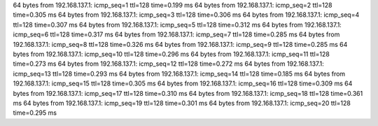 64 bytes from 192.168.137.1: icmp_seq=1 ttl=128 time=0.199 ms
64 bytes from 192.168.137.1: icmp_seq=2 ttl=128 time=0.305 ms
64 bytes from 192.168.137.1: icmp_seq=3 ttl=128 time=0.306 ms
64 bytes from 192.168.137.1: icmp_seq=4 ttl=128 time=0.307 ms
64 bytes from 192.168.137.1: icmp_seq=5 ttl=128 time=0.312 ms
64 bytes from 192.168.137.1: icmp_seq=6 ttl=128 time=0.317 ms
64 bytes from 192.168.137.1: icmp_seq=7 ttl=128 time=0.285 ms
64 bytes from 192.168.137.1: icmp_seq=8 ttl=128 time=0.326 ms
64 bytes from 192.168.137.1: icmp_seq=9 ttl=128 time=0.285 ms
64 bytes from 192.168.137.1: icmp_seq=10 ttl=128 time=0.296 ms
64 bytes from 192.168.137.1: icmp_seq=11 ttl=128 time=0.273 ms
64 bytes from 192.168.137.1: icmp_seq=12 ttl=128 time=0.272 ms
64 bytes from 192.168.137.1: icmp_seq=13 ttl=128 time=0.293 ms
64 bytes from 192.168.137.1: icmp_seq=14 ttl=128 time=0.185 ms
64 bytes from 192.168.137.1: icmp_seq=15 ttl=128 time=0.305 ms
64 bytes from 192.168.137.1: icmp_seq=16 ttl=128 time=0.309 ms
64 bytes from 192.168.137.1: icmp_seq=17 ttl=128 time=0.310 ms
64 bytes from 192.168.137.1: icmp_seq=18 ttl=128 time=0.361 ms
64 bytes from 192.168.137.1: icmp_seq=19 ttl=128 time=0.301 ms
64 bytes from 192.168.137.1: icmp_seq=20 ttl=128 time=0.295 ms
